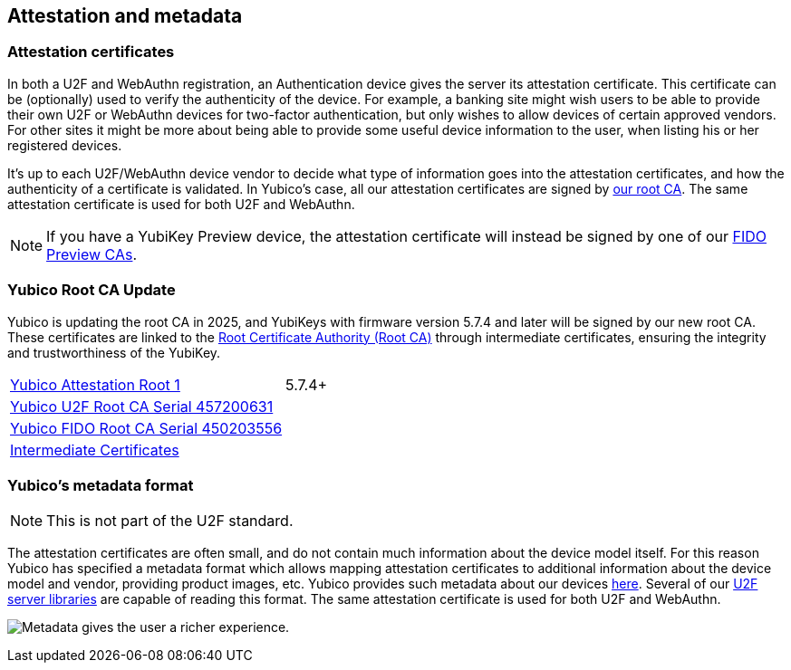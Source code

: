 == Attestation and metadata

=== Attestation certificates
In both a U2F and WebAuthn registration, an Authentication device gives the 
server its attestation certificate. This certificate can be (optionally) used 
to verify the authenticity of the device. For example, a banking site might wish 
users to be able to provide their own U2F or WebAuthn devices for two-factor authentication, 
but only wishes to allow devices of certain approved vendors. For other sites it 
might be more about being able to provide some useful device information to the 
user, when listing his or her registered devices.

It's up to each U2F/WebAuthn device vendor to decide what type of information goes into
the attestation certificates, and how the authenticity of a certificate is
validated. In Yubico's case, all our attestation certificates are signed by
link:/PKI/yubico-ca-certs.txt[our root CA]. The same attestation certificate is used for both U2F and WebAuthn.

NOTE: If you have a YubiKey Preview device, the attestation certificate will
instead be signed by one of our link:/PKI/preview/yubico-preview-ca-certs.txt[FIDO Preview CAs].

=== Yubico Root CA Update

Yubico is updating the root CA in 2025, and YubiKeys with firmware version 5.7.4 and later will be signed by our new root CA. These certificates are linked to the link:/PKI/yubico-ca-certs.txt[Root Certificate Authority (Root CA)] through intermediate certificates, ensuring the integrity and trustworthiness of the YubiKey.

|===
|link:/PKI/yubico-ca-1.pem[Yubico Attestation Root 1] | 5.7.4+
|link:/PKI/yubico-fido-ca-1.pem[Yubico U2F Root CA Serial 457200631] |
|link:/PKI/yubico-fido-ca-2.pem[Yubico FIDO Root CA Serial 450203556] |
|link:/PKI/yubico-intermediate.pem[Intermediate Certificates] |
|===

=== Yubico's metadata format

NOTE: This is not part of the U2F standard.

The attestation certificates are often small, and do not contain much
information about the device model itself. For this reason Yubico has specified a
metadata format which allows mapping attestation certificates to additional
information about the device model and vendor, providing product images, etc.
Yubico provides such metadata about our devices
link:/FIDO/yubico-metadata.json[here]. Several of our
link:/Software_Projects/FIDO_U2F/U2F_Server_Libraries/[U2F server libraries]
are capable of reading this format. The same attestation certificate is used for both U2F and WebAuthn.

image:device_metadata.png[Metadata gives the user a richer experience.]
